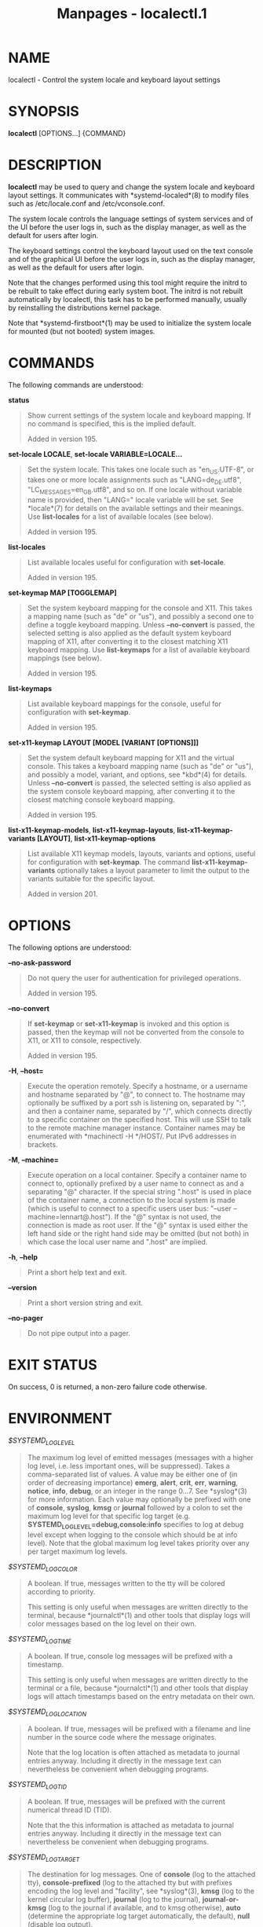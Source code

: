 #+TITLE: Manpages - localectl.1
* NAME
localectl - Control the system locale and keyboard layout settings

* SYNOPSIS
*localectl* [OPTIONS...] {COMMAND}

* DESCRIPTION
*localectl* may be used to query and change the system locale and
keyboard layout settings. It communicates with *systemd-localed*(8) to
modify files such as /etc/locale.conf and /etc/vconsole.conf.

The system locale controls the language settings of system services and
of the UI before the user logs in, such as the display manager, as well
as the default for users after login.

The keyboard settings control the keyboard layout used on the text
console and of the graphical UI before the user logs in, such as the
display manager, as well as the default for users after login.

Note that the changes performed using this tool might require the initrd
to be rebuilt to take effect during early system boot. The initrd is not
rebuilt automatically by localectl, this task has to be performed
manually, usually by reinstalling the distributions kernel package.

Note that *systemd-firstboot*(1) may be used to initialize the system
locale for mounted (but not booted) system images.

* COMMANDS
The following commands are understood:

*status*

#+begin_quote
Show current settings of the system locale and keyboard mapping. If no
command is specified, this is the implied default.

Added in version 195.

#+end_quote

*set-locale LOCALE*, *set-locale VARIABLE=LOCALE...*

#+begin_quote
Set the system locale. This takes one locale such as "en_US.UTF-8", or
takes one or more locale assignments such as "LANG=de_DE.utf8",
"LC_MESSAGES=en_GB.utf8", and so on. If one locale without variable name
is provided, then "LANG=" locale variable will be set. See *locale*(7)
for details on the available settings and their meanings. Use
*list-locales* for a list of available locales (see below).

Added in version 195.

#+end_quote

*list-locales*

#+begin_quote
List available locales useful for configuration with *set-locale*.

Added in version 195.

#+end_quote

*set-keymap MAP [TOGGLEMAP]*

#+begin_quote
Set the system keyboard mapping for the console and X11. This takes a
mapping name (such as "de" or "us"), and possibly a second one to define
a toggle keyboard mapping. Unless *--no-convert* is passed, the selected
setting is also applied as the default system keyboard mapping of X11,
after converting it to the closest matching X11 keyboard mapping. Use
*list-keymaps* for a list of available keyboard mappings (see below).

Added in version 195.

#+end_quote

*list-keymaps*

#+begin_quote
List available keyboard mappings for the console, useful for
configuration with *set-keymap*.

Added in version 195.

#+end_quote

*set-x11-keymap LAYOUT [MODEL [VARIANT [OPTIONS]]]*

#+begin_quote
Set the system default keyboard mapping for X11 and the virtual console.
This takes a keyboard mapping name (such as "de" or "us"), and possibly
a model, variant, and options, see *kbd*(4) for details. Unless
*--no-convert* is passed, the selected setting is also applied as the
system console keyboard mapping, after converting it to the closest
matching console keyboard mapping.

Added in version 195.

#+end_quote

*list-x11-keymap-models*, *list-x11-keymap-layouts*,
*list-x11-keymap-variants [LAYOUT]*, *list-x11-keymap-options*

#+begin_quote
List available X11 keymap models, layouts, variants and options, useful
for configuration with *set-keymap*. The command
*list-x11-keymap-variants* optionally takes a layout parameter to limit
the output to the variants suitable for the specific layout.

Added in version 201.

#+end_quote

* OPTIONS
The following options are understood:

*--no-ask-password*

#+begin_quote
Do not query the user for authentication for privileged operations.

Added in version 195.

#+end_quote

*--no-convert*

#+begin_quote
If *set-keymap* or *set-x11-keymap* is invoked and this option is
passed, then the keymap will not be converted from the console to X11,
or X11 to console, respectively.

Added in version 195.

#+end_quote

*-H*, *--host=*

#+begin_quote
Execute the operation remotely. Specify a hostname, or a username and
hostname separated by "@", to connect to. The hostname may optionally be
suffixed by a port ssh is listening on, separated by ":", and then a
container name, separated by "/", which connects directly to a specific
container on the specified host. This will use SSH to talk to the remote
machine manager instance. Container names may be enumerated with
*machinectl -H */HOST/. Put IPv6 addresses in brackets.

#+end_quote

*-M*, *--machine=*

#+begin_quote
Execute operation on a local container. Specify a container name to
connect to, optionally prefixed by a user name to connect as and a
separating "@" character. If the special string ".host" is used in place
of the container name, a connection to the local system is made (which
is useful to connect to a specific users user bus: "--user
--machine=lennart@.host"). If the "@" syntax is not used, the connection
is made as root user. If the "@" syntax is used either the left hand
side or the right hand side may be omitted (but not both) in which case
the local user name and ".host" are implied.

#+end_quote

*-h*, *--help*

#+begin_quote
Print a short help text and exit.

#+end_quote

*--version*

#+begin_quote
Print a short version string and exit.

#+end_quote

*--no-pager*

#+begin_quote
Do not pipe output into a pager.

#+end_quote

* EXIT STATUS
On success, 0 is returned, a non-zero failure code otherwise.

* ENVIRONMENT
/$SYSTEMD_LOG_LEVEL/

#+begin_quote
The maximum log level of emitted messages (messages with a higher log
level, i.e. less important ones, will be suppressed). Takes a
comma-separated list of values. A value may be either one of (in order
of decreasing importance) *emerg*, *alert*, *crit*, *err*, *warning*,
*notice*, *info*, *debug*, or an integer in the range 0...7. See
*syslog*(3) for more information. Each value may optionally be prefixed
with one of *console*, *syslog*, *kmsg* or *journal* followed by a colon
to set the maximum log level for that specific log target (e.g.
*SYSTEMD_LOG_LEVEL=debug,console:info* specifies to log at debug level
except when logging to the console which should be at info level). Note
that the global maximum log level takes priority over any per target
maximum log levels.

#+end_quote

/$SYSTEMD_LOG_COLOR/

#+begin_quote
A boolean. If true, messages written to the tty will be colored
according to priority.

This setting is only useful when messages are written directly to the
terminal, because *journalctl*(1) and other tools that display logs will
color messages based on the log level on their own.

#+end_quote

/$SYSTEMD_LOG_TIME/

#+begin_quote
A boolean. If true, console log messages will be prefixed with a
timestamp.

This setting is only useful when messages are written directly to the
terminal or a file, because *journalctl*(1) and other tools that display
logs will attach timestamps based on the entry metadata on their own.

#+end_quote

/$SYSTEMD_LOG_LOCATION/

#+begin_quote
A boolean. If true, messages will be prefixed with a filename and line
number in the source code where the message originates.

Note that the log location is often attached as metadata to journal
entries anyway. Including it directly in the message text can
nevertheless be convenient when debugging programs.

#+end_quote

/$SYSTEMD_LOG_TID/

#+begin_quote
A boolean. If true, messages will be prefixed with the current numerical
thread ID (TID).

Note that the this information is attached as metadata to journal
entries anyway. Including it directly in the message text can
nevertheless be convenient when debugging programs.

#+end_quote

/$SYSTEMD_LOG_TARGET/

#+begin_quote
The destination for log messages. One of *console* (log to the attached
tty), *console-prefixed* (log to the attached tty but with prefixes
encoding the log level and "facility", see *syslog*(3), *kmsg* (log to
the kernel circular log buffer), *journal* (log to the journal),
*journal-or-kmsg* (log to the journal if available, and to kmsg
otherwise), *auto* (determine the appropriate log target automatically,
the default), *null* (disable log output).

#+end_quote

/$SYSTEMD_LOG_RATELIMIT_KMSG/

#+begin_quote
Whether to ratelimit kmsg or not. Takes a boolean. Defaults to "true".
If disabled, systemd will not ratelimit messages written to kmsg.

#+end_quote

/$SYSTEMD_PAGER/

#+begin_quote
Pager to use when *--no-pager* is not given; overrides /$PAGER/. If
neither /$SYSTEMD_PAGER/ nor /$PAGER/ are set, a set of well-known pager
implementations are tried in turn, including *less*(1) and *more*(1),
until one is found. If no pager implementation is discovered no pager is
invoked. Setting this environment variable to an empty string or the
value "cat" is equivalent to passing *--no-pager*.

Note: if /$SYSTEMD_PAGERSECURE/ is not set, /$SYSTEMD_PAGER/ (as well as
/$PAGER/) will be silently ignored.

#+end_quote

/$SYSTEMD_LESS/

#+begin_quote
Override the options passed to *less* (by default "FRSXMK").

Users might want to change two options in particular:

*K*

#+begin_quote
This option instructs the pager to exit immediately when Ctrl+C is
pressed. To allow *less* to handle Ctrl+C itself to switch back to the
pager command prompt, unset this option.

If the value of /$SYSTEMD_LESS/ does not include "K", and the pager that
is invoked is *less*, Ctrl+C will be ignored by the executable, and
needs to be handled by the pager.

#+end_quote

*X*

#+begin_quote
This option instructs the pager to not send termcap initialization and
deinitialization strings to the terminal. It is set by default to allow
command output to remain visible in the terminal even after the pager
exits. Nevertheless, this prevents some pager functionality from
working, in particular paged output cannot be scrolled with the mouse.

#+end_quote

Note that setting the regular /$LESS/ environment variable has no effect
for *less* invocations by systemd tools.

See *less*(1) for more discussion.

#+end_quote

/$SYSTEMD_LESSCHARSET/

#+begin_quote
Override the charset passed to *less* (by default "utf-8", if the
invoking terminal is determined to be UTF-8 compatible).

Note that setting the regular /$LESSCHARSET/ environment variable has no
effect for *less* invocations by systemd tools.

#+end_quote

/$SYSTEMD_PAGERSECURE/

#+begin_quote
Takes a boolean argument. When true, the "secure" mode of the pager is
enabled; if false, disabled. If /$SYSTEMD_PAGERSECURE/ is not set at
all, secure mode is enabled if the effective UID is not the same as the
owner of the login session, see *geteuid*(2) and
*sd_pid_get_owner_uid*(3). In secure mode, *LESSSECURE=1* will be set
when invoking the pager, and the pager shall disable commands that open
or create new files or start new subprocesses. When
/$SYSTEMD_PAGERSECURE/ is not set at all, pagers which are not known to
implement secure mode will not be used. (Currently only *less*(1)
implements secure mode.)

Note: when commands are invoked with elevated privileges, for example
under *sudo*(8) or *pkexec*(1), care must be taken to ensure that
unintended interactive features are not enabled. "Secure" mode for the
pager may be enabled automatically as describe above. Setting
/SYSTEMD_PAGERSECURE=0/ or not removing it from the inherited
environment allows the user to invoke arbitrary commands. Note that if
the /$SYSTEMD_PAGER/ or /$PAGER/ variables are to be honoured,
/$SYSTEMD_PAGERSECURE/ must be set too. It might be reasonable to
completely disable the pager using *--no-pager* instead.

#+end_quote

/$SYSTEMD_COLORS/

#+begin_quote
Takes a boolean argument. When true, *systemd* and related utilities
will use colors in their output, otherwise the output will be
monochrome. Additionally, the variable can take one of the following
special values: "16", "256" to restrict the use of colors to the base 16
or 256 ANSI colors, respectively. This can be specified to override the
automatic decision based on /$TERM/ and what the console is connected
to.

#+end_quote

/$SYSTEMD_URLIFY/

#+begin_quote
The value must be a boolean. Controls whether clickable links should be
generated in the output for terminal emulators supporting this. This can
be specified to override the decision that *systemd* makes based on
/$TERM/ and other conditions.

#+end_quote

* SEE ALSO
*systemd*(1), *locale*(7), *locale.conf*(5), *vconsole.conf*(5),
*loadkeys*(1), *kbd*(4), *The XKB Configuration Guide*[1],
*systemctl*(1), *systemd-localed.service*(8), *systemd-firstboot*(1)

* NOTES
-  1. :: The XKB Configuration Guide

  http://www.x.org/releases/current/doc/xorg-docs/input/XKB-Config.html
